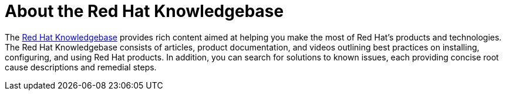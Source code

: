 // Module included in the following assemblies:
//
// * support/support-redhat-knowledgebase.adoc

[id="support-knowledgebase-about_{context}"]
= About the Red Hat Knowledgebase

[role="_abstract"]
The link:https://access.redhat.com/knowledgebase[Red Hat Knowledgebase] provides rich content aimed at helping you make the most of Red Hat's products and technologies. The Red Hat Knowledgebase consists of articles, product documentation, and videos outlining best practices on installing, configuring, and using Red Hat products. In addition, you can search for solutions to known issues, each providing concise root cause descriptions and remedial steps.
